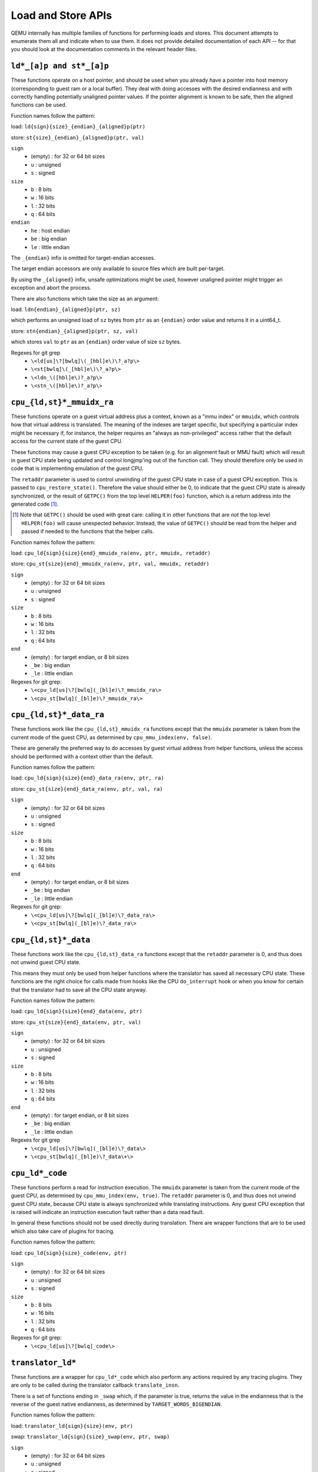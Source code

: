 ..
   Copyright (c) 2017 Linaro Limited
   Written by Peter Maydell

===================
Load and Store APIs
===================

QEMU internally has multiple families of functions for performing
loads and stores. This document attempts to enumerate them all
and indicate when to use them. It does not provide detailed
documentation of each API -- for that you should look at the
documentation comments in the relevant header files.


``ld*_[a]p and st*_[a]p``
~~~~~~~~~~~~~~~~~~~~~~~~~

These functions operate on a host pointer, and should be used
when you already have a pointer into host memory (corresponding
to guest ram or a local buffer). They deal with doing accesses
with the desired endianness and with correctly handling
potentially unaligned pointer values. If the pointer alignment
is known to be safe, then the aligned functions can be used.

Function names follow the pattern:

load: ``ld{sign}{size}_{endian}_{aligned}p(ptr)``

store: ``st{size}_{endian}_{aligned}p(ptr, val)``

``sign``
 - (empty) : for 32 or 64 bit sizes
 - ``u`` : unsigned
 - ``s`` : signed

``size``
 - ``b`` : 8 bits
 - ``w`` : 16 bits
 - ``l`` : 32 bits
 - ``q`` : 64 bits

``endian``
 - ``he`` : host endian
 - ``be`` : big endian
 - ``le`` : little endian

The ``_{endian}`` infix is omitted for target-endian accesses.

The target endian accessors are only available to source
files which are built per-target.

By using the ``_{aligned}`` infix, unsafe optimizations might be used,
however unaligned pointer might trigger an exception and abort the
process.

There are also functions which take the size as an argument:

load: ``ldn{endian}_{aligned}p(ptr, sz)``

which performs an unsigned load of ``sz`` bytes from ``ptr``
as an ``{endian}`` order value and returns it in a uint64_t.

store: ``stn{endian}_{aligned}p(ptr, sz, val)``

which stores ``val`` to ``ptr`` as an ``{endian}`` order value
of size ``sz`` bytes.


Regexes for git grep
 - ``\<ld[us]\?[bwlq]\(_[hbl]e\)\?_a?p\>``
 - ``\<st[bwlq]\(_[hbl]e\)\?_a?p\>``
 - ``\<ldn_\([hbl]e\)?_a?p\>``
 - ``\<stn_\([hbl]e\)?_a?p\>``

``cpu_{ld,st}*_mmuidx_ra``
~~~~~~~~~~~~~~~~~~~~~~~~~~

These functions operate on a guest virtual address plus a context,
known as a "mmu index" or ``mmuidx``, which controls how that virtual
address is translated.  The meaning of the indexes are target specific,
but specifying a particular index might be necessary if, for instance,
the helper requires an "always as non-privileged" access rather that
the default access for the current state of the guest CPU.

These functions may cause a guest CPU exception to be taken
(e.g. for an alignment fault or MMU fault) which will result in
guest CPU state being updated and control longjmp'ing out of the
function call.  They should therefore only be used in code that is
implementing emulation of the guest CPU.

The ``retaddr`` parameter is used to control unwinding of the
guest CPU state in case of a guest CPU exception.  This is passed
to ``cpu_restore_state()``.  Therefore the value should either be 0,
to indicate that the guest CPU state is already synchronized, or
the result of ``GETPC()`` from the top level ``HELPER(foo)``
function, which is a return address into the generated code [#gpc]_.

.. [#gpc] Note that ``GETPC()`` should be used with great care: calling
          it in other functions that are *not* the top level
          ``HELPER(foo)`` will cause unexpected behavior. Instead, the
          value of ``GETPC()`` should be read from the helper and passed
          if needed to the functions that the helper calls.

Function names follow the pattern:

load: ``cpu_ld{sign}{size}{end}_mmuidx_ra(env, ptr, mmuidx, retaddr)``

store: ``cpu_st{size}{end}_mmuidx_ra(env, ptr, val, mmuidx, retaddr)``

``sign``
 - (empty) : for 32 or 64 bit sizes
 - ``u`` : unsigned
 - ``s`` : signed

``size``
 - ``b`` : 8 bits
 - ``w`` : 16 bits
 - ``l`` : 32 bits
 - ``q`` : 64 bits

``end``
 - (empty) : for target endian, or 8 bit sizes
 - ``_be`` : big endian
 - ``_le`` : little endian

Regexes for git grep:
 - ``\<cpu_ld[us]\?[bwlq](_[bl]e)\?_mmuidx_ra\>``
 - ``\<cpu_st[bwlq](_[bl]e)\?_mmuidx_ra\>``

``cpu_{ld,st}*_data_ra``
~~~~~~~~~~~~~~~~~~~~~~~~

These functions work like the ``cpu_{ld,st}_mmuidx_ra`` functions
except that the ``mmuidx`` parameter is taken from the current mode
of the guest CPU, as determined by ``cpu_mmu_index(env, false)``.

These are generally the preferred way to do accesses by guest
virtual address from helper functions, unless the access should
be performed with a context other than the default.

Function names follow the pattern:

load: ``cpu_ld{sign}{size}{end}_data_ra(env, ptr, ra)``

store: ``cpu_st{size}{end}_data_ra(env, ptr, val, ra)``

``sign``
 - (empty) : for 32 or 64 bit sizes
 - ``u`` : unsigned
 - ``s`` : signed

``size``
 - ``b`` : 8 bits
 - ``w`` : 16 bits
 - ``l`` : 32 bits
 - ``q`` : 64 bits

``end``
 - (empty) : for target endian, or 8 bit sizes
 - ``_be`` : big endian
 - ``_le`` : little endian

Regexes for git grep:
 - ``\<cpu_ld[us]\?[bwlq](_[bl]e)\?_data_ra\>``
 - ``\<cpu_st[bwlq](_[bl]e)\?_data_ra\>``

``cpu_{ld,st}*_data``
~~~~~~~~~~~~~~~~~~~~~

These functions work like the ``cpu_{ld,st}_data_ra`` functions
except that the ``retaddr`` parameter is 0, and thus does not
unwind guest CPU state.

This means they must only be used from helper functions where the
translator has saved all necessary CPU state.  These functions are
the right choice for calls made from hooks like the CPU ``do_interrupt``
hook or when you know for certain that the translator had to save all
the CPU state anyway.

Function names follow the pattern:

load: ``cpu_ld{sign}{size}{end}_data(env, ptr)``

store: ``cpu_st{size}{end}_data(env, ptr, val)``

``sign``
 - (empty) : for 32 or 64 bit sizes
 - ``u`` : unsigned
 - ``s`` : signed

``size``
 - ``b`` : 8 bits
 - ``w`` : 16 bits
 - ``l`` : 32 bits
 - ``q`` : 64 bits

``end``
 - (empty) : for target endian, or 8 bit sizes
 - ``_be`` : big endian
 - ``_le`` : little endian

Regexes for git grep
 - ``\<cpu_ld[us]\?[bwlq](_[bl]e)\?_data\>``
 - ``\<cpu_st[bwlq](_[bl]e)\?_data\+\>``

``cpu_ld*_code``
~~~~~~~~~~~~~~~~

These functions perform a read for instruction execution.  The ``mmuidx``
parameter is taken from the current mode of the guest CPU, as determined
by ``cpu_mmu_index(env, true)``.  The ``retaddr`` parameter is 0, and
thus does not unwind guest CPU state, because CPU state is always
synchronized while translating instructions.  Any guest CPU exception
that is raised will indicate an instruction execution fault rather than
a data read fault.

In general these functions should not be used directly during translation.
There are wrapper functions that are to be used which also take care of
plugins for tracing.

Function names follow the pattern:

load: ``cpu_ld{sign}{size}_code(env, ptr)``

``sign``
 - (empty) : for 32 or 64 bit sizes
 - ``u`` : unsigned
 - ``s`` : signed

``size``
 - ``b`` : 8 bits
 - ``w`` : 16 bits
 - ``l`` : 32 bits
 - ``q`` : 64 bits

Regexes for git grep:
 - ``\<cpu_ld[us]\?[bwlq]_code\>``

``translator_ld*``
~~~~~~~~~~~~~~~~~~

These functions are a wrapper for ``cpu_ld*_code`` which also perform
any actions required by any tracing plugins.  They are only to be
called during the translator callback ``translate_insn``.

There is a set of functions ending in ``_swap`` which, if the parameter
is true, returns the value in the endianness that is the reverse of
the guest native endianness, as determined by ``TARGET_WORDS_BIGENDIAN``.

Function names follow the pattern:

load: ``translator_ld{sign}{size}(env, ptr)``

swap: ``translator_ld{sign}{size}_swap(env, ptr, swap)``

``sign``
 - (empty) : for 32 or 64 bit sizes
 - ``u`` : unsigned
 - ``s`` : signed

``size``
 - ``b`` : 8 bits
 - ``w`` : 16 bits
 - ``l`` : 32 bits
 - ``q`` : 64 bits

Regexes for git grep
 - ``\<translator_ld[us]\?[bwlq]\(_swap\)\?\>``

``helper_*_{ld,st}*_mmu``
~~~~~~~~~~~~~~~~~~~~~~~~~

These functions are intended primarily to be called by the code
generated by the TCG backend. They may also be called by target
CPU helper function code. Like the ``cpu_{ld,st}_mmuidx_ra`` functions
they perform accesses by guest virtual address, with a given ``mmuidx``.

These functions specify an ``opindex`` parameter which encodes
(among other things) the mmu index to use for the access.  This parameter
should be created by calling ``make_memop_idx()``.

The ``retaddr`` parameter should be the result of GETPC() called directly
from the top level HELPER(foo) function (or 0 if no guest CPU state
unwinding is required).

**TODO** The names of these functions are a bit odd for historical
reasons because they were originally expected to be called only from
within generated code. We should rename them to bring them more in
line with the other memory access functions. The explicit endianness
is the only feature they have beyond ``*_mmuidx_ra``.

load: ``helper_{endian}_ld{sign}{size}_mmu(env, addr, opindex, retaddr)``

store: ``helper_{endian}_st{size}_mmu(env, addr, val, opindex, retaddr)``

``sign``
 - (empty) : for 32 or 64 bit sizes
 - ``u`` : unsigned
 - ``s`` : signed

``size``
 - ``b`` : 8 bits
 - ``w`` : 16 bits
 - ``l`` : 32 bits
 - ``q`` : 64 bits

``endian``
 - ``le`` : little endian
 - ``be`` : big endian
 - ``ret`` : target endianness

Regexes for git grep
 - ``\<helper_\(le\|be\|ret\)_ld[us]\?[bwlq]_mmu\>``
 - ``\<helper_\(le\|be\|ret\)_st[bwlq]_mmu\>``

``address_space_*``
~~~~~~~~~~~~~~~~~~~

These functions are the primary ones to use when emulating CPU
or device memory accesses. They take an AddressSpace, which is the
way QEMU defines the view of memory that a device or CPU has.
(They generally correspond to being the "master" end of a hardware bus
or bus fabric.)

Each CPU has an AddressSpace. Some kinds of CPU have more than
one AddressSpace (for instance Arm guest CPUs have an AddressSpace
for the Secure world and one for NonSecure if they implement TrustZone).
Devices which can do DMA-type operations should generally have an
AddressSpace. There is also a "system address space" which typically
has all the devices and memory that all CPUs can see. (Some older
device models use the "system address space" rather than properly
modelling that they have an AddressSpace of their own.)

Functions are provided for doing byte-buffer reads and writes,
and also for doing one-data-item loads and stores.

In all cases the caller provides a MemTxAttrs to specify bus
transaction attributes, and can check whether the memory transaction
succeeded using a MemTxResult return code.

``address_space_read(address_space, addr, attrs, buf, len)``

``address_space_write(address_space, addr, attrs, buf, len)``

``address_space_rw(address_space, addr, attrs, buf, len, is_write)``

``address_space_ld{sign}{size}_{endian}(address_space, addr, attrs, txresult)``

``address_space_st{size}_{endian}(address_space, addr, val, attrs, txresult)``

``sign``
 - (empty) : for 32 or 64 bit sizes
 - ``u`` : unsigned

(No signed load operations are provided.)

``size``
 - ``b`` : 8 bits
 - ``w`` : 16 bits
 - ``l`` : 32 bits
 - ``q`` : 64 bits

``endian``
 - ``le`` : little endian
 - ``be`` : big endian

The ``_{endian}`` suffix is omitted for byte accesses.

Regexes for git grep
 - ``\<address_space_\(read\|write\|rw\)\>``
 - ``\<address_space_ldu\?[bwql]\(_[lb]e\)\?\>``
 - ``\<address_space_st[bwql]\(_[lb]e\)\?\>``

``address_space_write_rom``
~~~~~~~~~~~~~~~~~~~~~~~~~~~

This function performs a write by physical address like
``address_space_write``, except that if the write is to a ROM then
the ROM contents will be modified, even though a write by the guest
CPU to the ROM would be ignored. This is used for non-guest writes
like writes from the gdb debug stub or initial loading of ROM contents.

Note that portions of the write which attempt to write data to a
device will be silently ignored -- only real RAM and ROM will
be written to.

Regexes for git grep
 - ``address_space_write_rom``

``{ld,st}*_phys``
~~~~~~~~~~~~~~~~~

These are functions which are identical to
``address_space_{ld,st}*``, except that they always pass
``MEMTXATTRS_UNSPECIFIED`` for the transaction attributes, and ignore
whether the transaction succeeded or failed.

The fact that they ignore whether the transaction succeeded means
they should not be used in new code, unless you know for certain
that your code will only be used in a context where the CPU or
device doing the access has no way to report such an error.

``load: ld{sign}{size}_{endian}_phys``

``store: st{size}_{endian}_phys``

``sign``
 - (empty) : for 32 or 64 bit sizes
 - ``u`` : unsigned

(No signed load operations are provided.)

``size``
 - ``b`` : 8 bits
 - ``w`` : 16 bits
 - ``l`` : 32 bits
 - ``q`` : 64 bits

``endian``
 - ``le`` : little endian
 - ``be`` : big endian

The ``_{endian}_`` infix is omitted for byte accesses.

Regexes for git grep
 - ``\<ldu\?[bwlq]\(_[bl]e\)\?_phys\>``
 - ``\<st[bwlq]\(_[bl]e\)\?_phys\>``

``cpu_physical_memory_*``
~~~~~~~~~~~~~~~~~~~~~~~~~

These are convenience functions which are identical to
``address_space_*`` but operate specifically on the system address space,
always pass a ``MEMTXATTRS_UNSPECIFIED`` set of memory attributes and
ignore whether the memory transaction succeeded or failed.
For new code they are better avoided:

* there is likely to be behaviour you need to model correctly for a
  failed read or write operation
* a device should usually perform operations on its own AddressSpace
  rather than using the system address space

``cpu_physical_memory_read``

``cpu_physical_memory_write``

``cpu_physical_memory_rw``

Regexes for git grep
 - ``\<cpu_physical_memory_\(read\|write\|rw\)\>``

``cpu_memory_rw_debug``
~~~~~~~~~~~~~~~~~~~~~~~

Access CPU memory by virtual address for debug purposes.

This function is intended for use by the GDB stub and similar code.
It takes a virtual address, converts it to a physical address via
an MMU lookup using the current settings of the specified CPU,
and then performs the access (using ``address_space_rw`` for
reads or ``cpu_physical_memory_write_rom`` for writes).
This means that if the access is a write to a ROM then this
function will modify the contents (whereas a normal guest CPU access
would ignore the write attempt).

``cpu_memory_rw_debug``

``dma_memory_*``
~~~~~~~~~~~~~~~~

These behave like ``address_space_*``, except that they perform a DMA
barrier operation first.

**TODO**: We should provide guidance on when you need the DMA
barrier operation and when it's OK to use ``address_space_*``, and
make sure our existing code is doing things correctly.

``dma_memory_read``

``dma_memory_write``

``dma_memory_rw``

Regexes for git grep
 - ``\<dma_memory_\(read\|write\|rw\)\>``
 - ``\<ldu\?[bwlq]\(_[bl]e\)\?_dma\>``
 - ``\<st[bwlq]\(_[bl]e\)\?_dma\>``

``pci_dma_*`` and ``{ld,st}*_pci_dma``
~~~~~~~~~~~~~~~~~~~~~~~~~~~~~~~~~~~~~~

These functions are specifically for PCI device models which need to
perform accesses where the PCI device is a bus master. You pass them a
``PCIDevice *`` and they will do ``dma_memory_*`` operations on the
correct address space for that device.

``pci_dma_read``

``pci_dma_write``

``pci_dma_rw``

``load: ld{sign}{size}_{endian}_pci_dma``

``store: st{size}_{endian}_pci_dma``

``sign``
 - (empty) : for 32 or 64 bit sizes
 - ``u`` : unsigned

(No signed load operations are provided.)

``size``
 - ``b`` : 8 bits
 - ``w`` : 16 bits
 - ``l`` : 32 bits
 - ``q`` : 64 bits

``endian``
 - ``le`` : little endian
 - ``be`` : big endian

The ``_{endian}_`` infix is omitted for byte accesses.

Regexes for git grep
 - ``\<pci_dma_\(read\|write\|rw\)\>``
 - ``\<ldu\?[bwlq]\(_[bl]e\)\?_pci_dma\>``
 - ``\<st[bwlq]\(_[bl]e\)\?_pci_dma\>``
